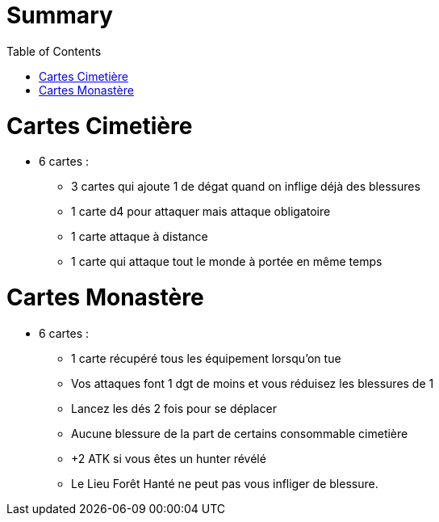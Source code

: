 :experimental:
:source-highlighter: pygments
:data-uri:
:icons: font
:toc:
:numbered:

= Summary

= Cartes Cimetière

* 6 cartes :
** 3 cartes qui ajoute 1 de dégat quand on inflige déjà des blessures
** 1 carte d4 pour attaquer mais attaque obligatoire
** 1 carte attaque à distance
** 1 carte qui attaque tout le monde à portée en même temps

= Cartes Monastère

* 6 cartes :
** 1 carte récupéré tous les équipement lorsqu'on tue
** Vos attaques font 1 dgt de moins et vous réduisez les blessures de 1
** Lancez les dés 2 fois pour se déplacer
** Aucune blessure de la part de certains consommable cimetière
** +2 ATK si vous êtes un hunter révélé
** Le Lieu Forêt Hanté ne peut pas vous infliger de blessure.
